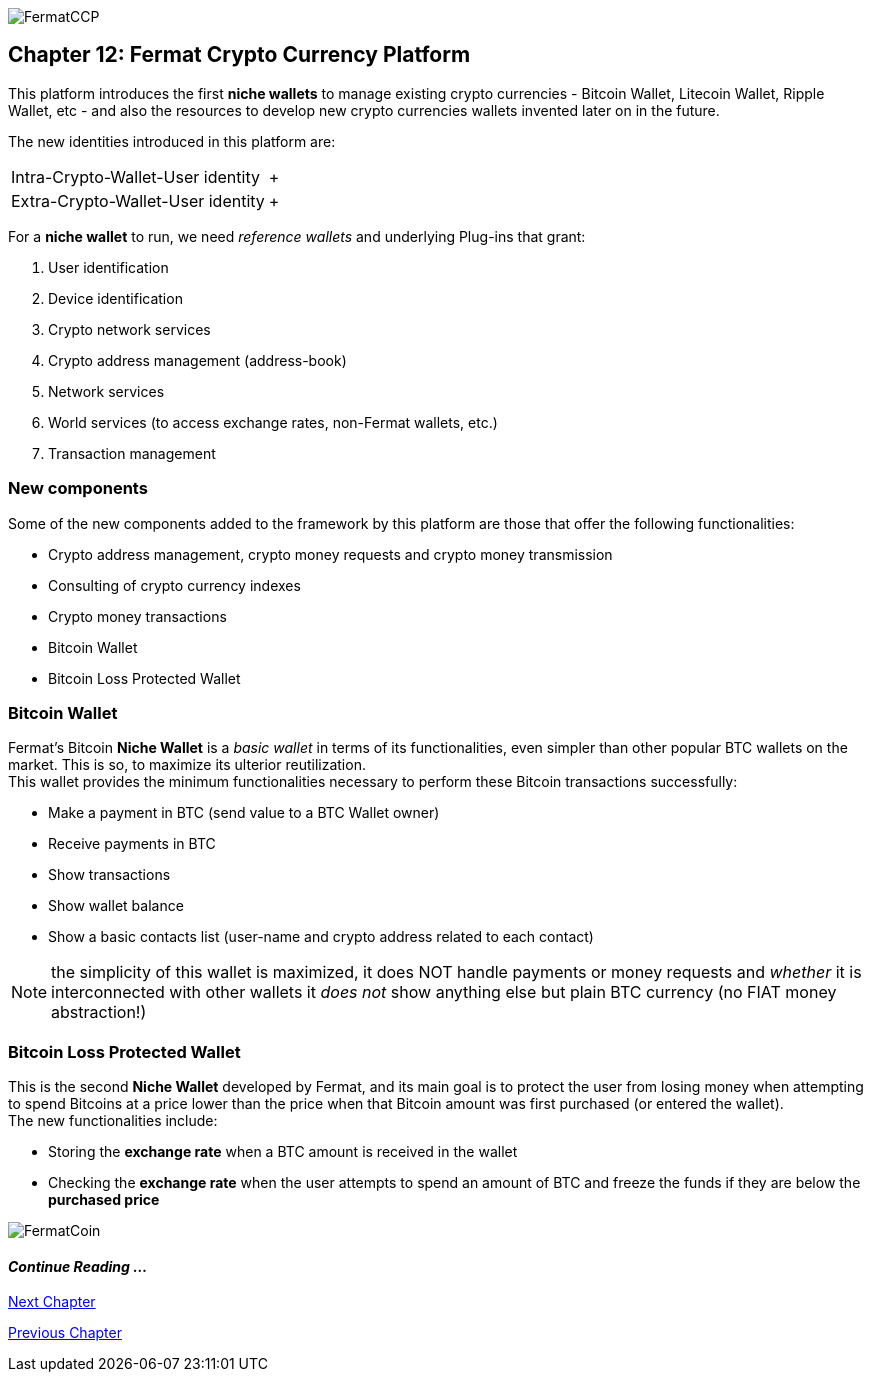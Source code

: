 image::https://raw.githubusercontent.com/bitDubai/media-kit/master/MediaKit/Coins/Platform%20Coins/CCP/CCP.jpg[FermatCCP]
== Chapter 12: Fermat Crypto Currency Platform
This platform introduces the first *niche wallets* to manage existing crypto currencies - Bitcoin Wallet, Litecoin Wallet, Ripple Wallet, etc - and also the resources to develop new crypto currencies wallets invented later on in the future. + 

The new identities introduced in this platform are: +
[horizontal]
Intra-Crypto-Wallet-User identity :: +
Extra-Crypto-Wallet-User identity :: +

For a *niche wallet* to run, we need _reference wallets_ and underlying Plug-ins that grant: +

. User identification 
. Device identification
. Crypto network services 
. Crypto address management (address-book)
. Network services 
. World services (to access exchange rates, non-Fermat wallets, etc.)
. Transaction management 

=== New components
Some of the new components added to the framework by this platform are those that offer the following functionalities:

* Crypto address management, crypto money requests and crypto money transmission
* Consulting of crypto currency indexes 
* Crypto money transactions
* Bitcoin Wallet
* Bitcoin Loss Protected Wallet

=== Bitcoin Wallet
Fermat's Bitcoin *Niche Wallet*  is a _basic wallet_ in terms of its functionalities, even simpler than other popular BTC wallets on the market. This is so, to maximize its ulterior reutilization. + 
This wallet provides the minimum functionalities necessary to perform these Bitcoin transactions successfully: +

* Make a payment in BTC (send value to a BTC Wallet owner)
* Receive payments in BTC
* Show transactions 
* Show wallet balance 
* Show a basic contacts list (user-name and crypto address related to each contact)

////
The wallet prompts the user to provide a *password* ( or *pass-phrase* ) on first run. Then it generates a pair of private key/public Key for him, and derived from it, a valid _bitcoin address_ and the QR-Code image associated with it.
When the user decides to send a payment, he entered the amount and chooses the destination among the addresses stored in the contact's list, the wallet software creates a transaction with the valid format of a bitcoin transaction, it signs the transaction with the wallet's user unique digital signature (derived from his private/public key), and sends it to the bitcoin network to be propagated among the active nodes and when it is confirmed by others, it becomes part of the blockchain. When the transaction is confirmed by a mining node, it is written inside a transaction block of a new bitcoin blockchain's block. +
At this stage, the BTC amount was really "spent" i.e. transfered from the wallet's user to the destination user.  
The wallet will then show its up-dated balance, and also the successful transaction in the wallet's transaction's log.
////

NOTE: the simplicity of this wallet is maximized, it does NOT handle payments or money requests and  _whether_ it is interconnected with other wallets it _does not_ show anything else but plain BTC currency (no FIAT money abstraction!)

=== Bitcoin Loss Protected Wallet 
This is the second *Niche Wallet* developed by Fermat, and its main goal is to protect the user from losing money when attempting to spend 
Bitcoins at a price lower than the price when that Bitcoin amount was first purchased (or entered the wallet). +
The new functionalities include:

* Storing the *exchange rate* when a BTC amount is received in the wallet
* Checking the *exchange rate* when the user attempts to spend an amount of BTC and freeze the funds if they are below the *purchased price* 

image::https://raw.githubusercontent.com/bitDubai/media-kit/master/MediaKit/Coins/Fermat%20Bitcoin/PerspView/1/Front_MedQ_1280x720.jpg[FermatCoin]
==== _Continue Reading ..._
////
link:book-chapter-19.asciidoc[Digital Assets Platform]
////

link:book-chapter-13.asciidoc[Next Chapter]

link:book-chapter-11.asciidoc[Previous Chapter]


